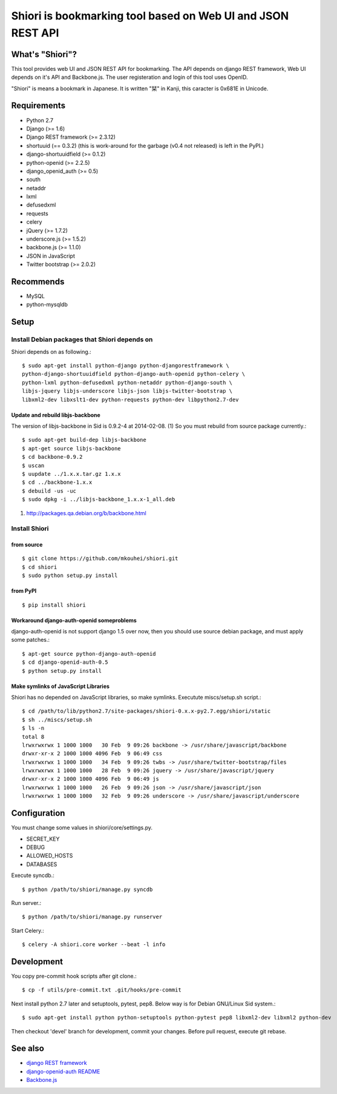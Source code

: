 ============================================================
Shiori is bookmarking tool based on Web UI and JSON REST API
============================================================

What's "Shiori"?
----------------

This tool provides web UI and JSON REST API for bookmarking.
The API depends on django REST framework,
Web UI depends on it's API and Backbone.js.
The user registeration and login of this tool uses OpenID.

"Shiori" is means a bookmark in Japanese.
It is written "栞" in Kanji, this caracter is 0x681E in Unicode.


.. image:: https://secure.travis-ci.org/mkouhei/shiori.png?branch=devel
   :target: http://travis-ci.org/mkouhei/shiori
.. image:: https://coveralls.io/repos/mkouhei/shiori/badge.png?branch=devel
   :target: https://coveralls.io/r/mkouhei/shiori?branch=devel
.. image:: https://pypip.in/v/shiori/badge.png
   :target: https://crate.io/packages/shiori


Requirements
------------

* Python 2.7
* Django (>= 1.6)
* Django REST framework (>= 2.3.12)
* shortuuid (== 0.3.2)
  (this is work-around for the garbage (v0.4 not released) is left in the PyPI.)
* django-shortuuidfield (>= 0.1.2)
* python-openid (>= 2.2.5)
* django_openid_auth (>= 0.5)
* south
* netaddr
* lxml
* defusedxml
* requests
* celery
* jQuery (>= 1.7.2)
* underscore.js (>= 1.5.2)
* backbone.js (>= 1.1.0)
* JSON in JavaScript
* Twitter bootstrap (>= 2.0.2)

Recommends
----------

* MySQL
* python-mysqldb

Setup
-----

Install Debian packages that Shiori depends on
^^^^^^^^^^^^^^^^^^^^^^^^^^^^^^^^^^^^^^^^^^^^^^

Shiori depends on as following.::

  $ sudo apt-get install python-django python-djangorestframework \
  python-django-shortuuidfield python-django-auth-openid python-celery \
  python-lxml python-defusedxml python-netaddr python-django-south \
  libjs-jquery libjs-underscore libjs-json libjs-twitter-bootstrap \
  libxml2-dev libxslt1-dev python-requests python-dev libpython2.7-dev


Update and rebuild libjs-backbone
"""""""""""""""""""""""""""""""""

The version of libjs-backbone in Sid is 0.9.2-4 at 2014-02-08. (1)
So you must rebuild from source package currently.::

  $ sudo apt-get build-dep libjs-backbone
  $ apt-get source libjs-backbone
  $ cd backbone-0.9.2
  $ uscan
  $ uupdate ../1.x.x.tar.gz 1.x.x
  $ cd ../backbone-1.x.x
  $ debuild -us -uc
  $ sudo dpkg -i ../libjs-backbone_1.x.x-1_all.deb

(1) http://packages.qa.debian.org/b/backbone.html


Install Shiori
^^^^^^^^^^^^^^

from source
"""""""""""
::

   $ git clone https://github.com/mkouhei/shiori.git
   $ cd shiori
   $ sudo python setup.py install


from PyPI
"""""""""
::

   $ pip install shiori

Workaround django-auth-openid someproblems
""""""""""""""""""""""""""""""""""""""""""

django-auth-openid is not support django 1.5 over now,
then you should use source debian package, and must apply some patches.::

  $ apt-get source python-django-auth-openid
  $ cd django-openid-auth-0.5
  $ python setup.py install


Make symlinks of JavaScript Libraries
"""""""""""""""""""""""""""""""""""""

Shiori has no depended on JavaScript libraries, so make symlinks.
Executute miscs/setup.sh script.::

  $ cd /path/to/lib/python2.7/site-packages/shiori-0.x.x-py2.7.egg/shiori/static
  $ sh ../miscs/setup.sh
  $ ls -n
  total 8
  lrwxrwxrwx 1 1000 1000   30 Feb  9 09:26 backbone -> /usr/share/javascript/backbone
  drwxr-xr-x 2 1000 1000 4096 Feb  9 06:49 css
  lrwxrwxrwx 1 1000 1000   34 Feb  9 09:26 twbs -> /usr/share/twitter-bootstrap/files
  lrwxrwxrwx 1 1000 1000   28 Feb  9 09:26 jquery -> /usr/share/javascript/jquery
  drwxr-xr-x 2 1000 1000 4096 Feb  9 06:49 js
  lrwxrwxrwx 1 1000 1000   26 Feb  9 09:26 json -> /usr/share/javascript/json
  lrwxrwxrwx 1 1000 1000   32 Feb  9 09:26 underscore -> /usr/share/javascript/underscore

Configuration
-------------

You must change some values in shiori/core/settings.py.

* SECRET_KEY
* DEBUG
* ALLOWED_HOSTS
* DATABASES

Execute syncdb.::

  $ python /path/to/shiori/manage.py syncdb

Run server.::

  $ python /path/to/shiori/manage.py runserver


Start Celery.::

  $ celery -A shiori.core worker --beat -l info


Development
-----------

You copy pre-commit hook scripts after git clone.::

  $ cp -f utils/pre-commit.txt .git/hooks/pre-commit

Next install python 2.7 later and setuptools, pytest, pep8.
Below way is for Debian GNU/Linux Sid system.::

  $ sudo apt-get install python python-setuptools python-pytest pep8 libxml2-dev libxml2 python-dev

Then checkout 'devel' branch for development, commit your changes.
Before pull request, execute git rebase.

See also
--------

* `django REST framework <http://www.django-rest-framework.org/>`_
* `django-openid-auth README <http://bazaar.launchpad.net/~django-openid-auth/django-openid-auth/trunk/view/head:/README.txt>`_
* `Backbone.js <http://backbonejs.org/>`_
